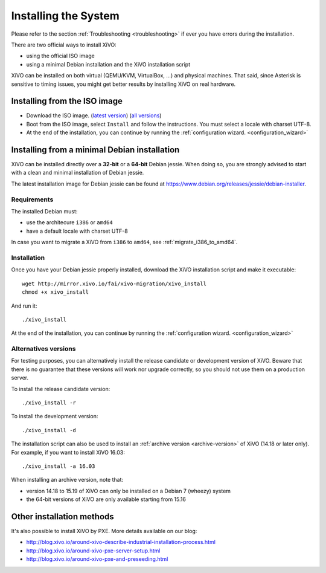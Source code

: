 .. _install:

*********************
Installing the System
*********************

Please refer to the section :ref:`Troubleshooting <troubleshooting>` if ever you have errors during the installation.

There are two official ways to install XiVO:

* using the official ISO image
* using a minimal Debian installation and the XiVO installation script

XiVO can be installed on both virtual (QEMU/KVM, VirtualBox, ...) and physical machines. That said, since
Asterisk is sensitive to timing issues, you might get better results by installing XiVO on real
hardware.


Installing from the ISO image
=============================

* Download the ISO image. (`latest version`_) (`all versions`_)
* Boot from the ISO image, select ``Install`` and follow the instructions. You must select a locale
  with charset UTF-8.
* At the end of the installation, you can continue by running the :ref:`configuration
  wizard. <configuration_wizard>`

.. _all versions: http://mirror.xivo.io/iso/archives
.. _latest version: http://mirror.xivo.io/iso/xivo-current


Installing from a minimal Debian installation
=============================================

XiVO can be installed directly over a **32-bit** or a **64-bit** Debian jessie. When doing so, you are strongly
advised to start with a clean and minimal installation of Debian jessie.

The latest installation image for Debian jessie can be found at https://www.debian.org/releases/jessie/debian-installer.


Requirements
^^^^^^^^^^^^

The installed Debian must:

* use the architecure ``i386`` or ``amd64``
* have a default locale with charset UTF-8

In case you want to migrate a XiVO from ``i386`` to ``amd64``, see :ref:`migrate_i386_to_amd64`.


Installation
^^^^^^^^^^^^

Once you have your Debian jessie properly installed, download the XiVO installation script and make
it executable::

   wget http://mirror.xivo.io/fai/xivo-migration/xivo_install
   chmod +x xivo_install

And run it::

   ./xivo_install

At the end of the installation, you can continue by running the :ref:`configuration
wizard. <configuration_wizard>`


Alternatives versions
^^^^^^^^^^^^^^^^^^^^^

For testing purposes, you can alternatively install the release candidate or development version of
XiVO. Beware that there is no guarantee that these versions will work nor upgrade correctly, so you
should not use them on a production server.

To install the release candidate version::

   ./xivo_install -r

To install the development version::

   ./xivo_install -d

The installation script can also be used to install an :ref:`archive version <archive-version>` of
XiVO (14.18 or later only). For example, if you want to install XiVO 16.03::

   ./xivo_install -a 16.03

When installing an archive version, note that:

* version 14.18 to 15.19 of XiVO can only be installed on a Debian 7 (wheezy) system
* the 64-bit versions of XiVO are only available starting from 15.16


Other installation methods
==========================

It's also possible to install XiVO by PXE. More details available on our blog:

* `<http://blog.xivo.io/around-xivo-describe-industrial-installation-process.html>`_
* `<http://blog.xivo.io/around-xivo-pxe-server-setup.html>`_
* `<http://blog.xivo.io/around-xivo-pxe-and-preseeding.html>`_
